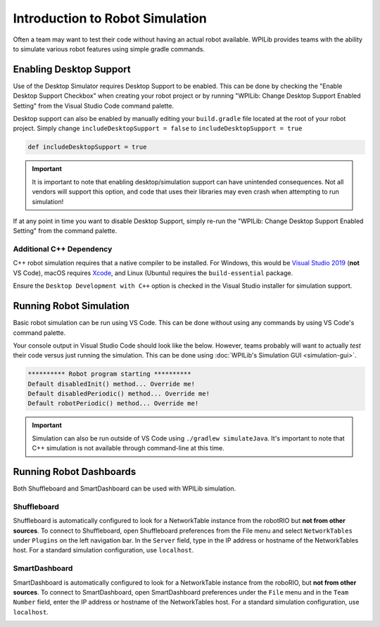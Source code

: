 Introduction to Robot Simulation
================================

Often a team may want to test their code without having an actual robot available. WPILib provides teams with the ability to simulate various robot features using simple gradle commands.

Enabling Desktop Support
------------------------

Use of the Desktop Simulator requires Desktop Support to be enabled. This can be done by checking the "Enable Desktop Support Checkbox" when creating your robot project or by running "WPILib: Change Desktop Support Enabled Setting" from the Visual Studio Code command palette.

.. image:: images/vscode-desktop-support.png
   :alt: Enabling desktop support through VS Code


.. image:: images/vscode-desktop-support-manual.png
   :alt: Manually enabling desktop support through VS Code command-palette

Desktop support can also be enabled by manually editing your ``build.gradle`` file located at the root of your robot project. Simply change ``includeDesktopSupport = false`` to ``includeDesktopSupport = true``

.. code-block:: text

   def includeDesktopSupport = true

.. important:: It is important to note that enabling desktop/simulation support can have unintended consequences. Not all vendors will support this option, and code that uses their libraries may even crash when attempting to run simulation!

If at any point in time you want to disable Desktop Support, simply re-run the "WPILib: Change Desktop Support Enabled Setting" from the command palette.

Additional C++ Dependency
^^^^^^^^^^^^^^^^^^^^^^^^^

C++ robot simulation requires that a native compiler to be installed. For Windows, this would be `Visual Studio 2019 <https://visualstudio.microsoft.com/vs/>`__ (**not** VS Code), macOS requires `Xcode <https://apps.apple.com/us/app/xcode/id497799835>`__, and Linux (Ubuntu) requires the ``build-essential`` package.

Ensure the ``Desktop Development with C++`` option is checked in the Visual Studio installer for simulation support.

.. image:: images/vs-build-tools.png
   :alt: Screenshot of the Visual Studio build tools option

Running Robot Simulation
------------------------

Basic robot simulation can be run using VS Code. This can be done without using any commands by using VS Code's command palette.

.. image:: images/vscode-run-simulation.png
   :alt: Running robot simulation through VS Code

Your console output in Visual Studio Code should look like the below. However, teams probably will want to actually *test* their code versus just running the simulation. This can be done using :doc:`WPILib's Simulation GUI <simulation-gui>`.

.. code-block:: console

   ********** Robot program starting **********
   Default disabledInit() method... Override me!
   Default disabledPeriodic() method... Override me!
   Default robotPeriodic() method... Override me!

.. important:: Simulation can also be run outside of VS Code using ``./gradlew simulateJava``. It's important to note that C++ simulation is not available through command-line at this time.

Running Robot Dashboards
------------------------

Both Shuffleboard and SmartDashboard can be used with WPILib simulation.

Shuffleboard
^^^^^^^^^^^^

Shuffleboard is automatically configured to look for a NetworkTable instance from the robotRIO but **not from other sources**. To connect to Shuffleboard, open Shuffleboard preferences from the File menu and select ``NetworkTables`` under ``Plugins`` on the left navigation bar. In the ``Server`` field, type in the IP address or hostname of the NetworkTables host. For a standard simulation configuration, use ``localhost``.

.. image:: images/shuffleboard-networktables.png
   :alt: The Shuffleboard server configuration option.

SmartDashboard
^^^^^^^^^^^^^^

SmartDashboard is automatically configured to look for a NetworkTable instance from the roboRIO, but **not from other sources**. To connect to SmartDashboard, open SmartDashboard preferences under the ``File`` menu and in the ``Team Number`` field, enter the IP address or hostname of the NetworkTables host. For a standard simulation configuration, use ``localhost``.

.. image:: images/smartdashboard-networktables.png
   :alt: Configuring the "Team Number" field in SmartDashboard to "localhost" allows it to be used in simulation.
